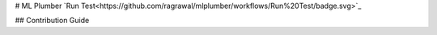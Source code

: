 # ML Plumber
`Run Test<https://github.com/ragrawal/mlplumber/workflows/Run%20Test/badge.svg>`_

## Contribution Guide






